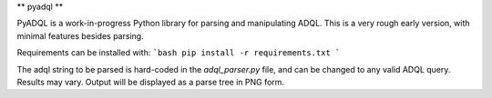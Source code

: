 ** pyadql **

PyADQL is a work-in-progress Python library for parsing and manipulating ADQL. This is a very rough early version, with minimal features besides parsing.

Requirements can be installed with:
```bash
pip install -r requirements.txt
```

The adql string to be parsed is hard-coded in the `adql_parser.py` file, and can be changed to any valid ADQL query. Results may vary. Output will be displayed as a parse tree in PNG form.